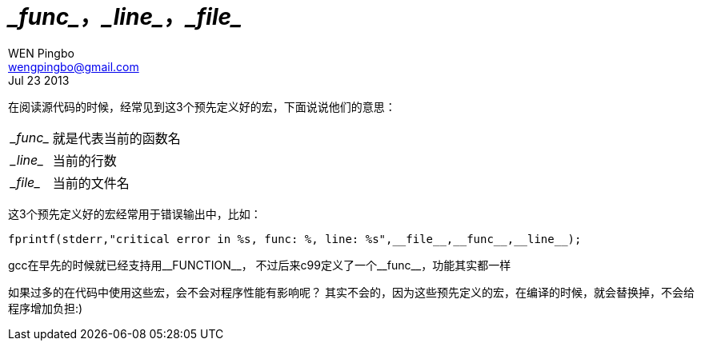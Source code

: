 = \__func__，\__line__，\__file__
WEN Pingbo <wengpingbo@gmail.com>
Jul 23 2013

在阅读源代码的时候，经常见到这3个预先定义好的宏，下面说说他们的意思：
[horizontal]
\__func__:: 就是代表当前的函数名
\__line__:: 当前的行数
\__file__:: 当前的文件名

这3个预先定义好的宏经常用于错误输出中，比如：

[source, c]
fprintf(stderr,"critical error in %s, func: %, line: %s",__file__,__func__,__line__);

gcc在早先的时候就已经支持用\__FUNCTION__， 不过后来c99定义了一个\__func__，功能其实都一样

如果过多的在代码中使用这些宏，会不会对程序性能有影响呢？
其实不会的，因为这些预先定义的宏，在编译的时候，就会替换掉，不会给程序增加负担:)
